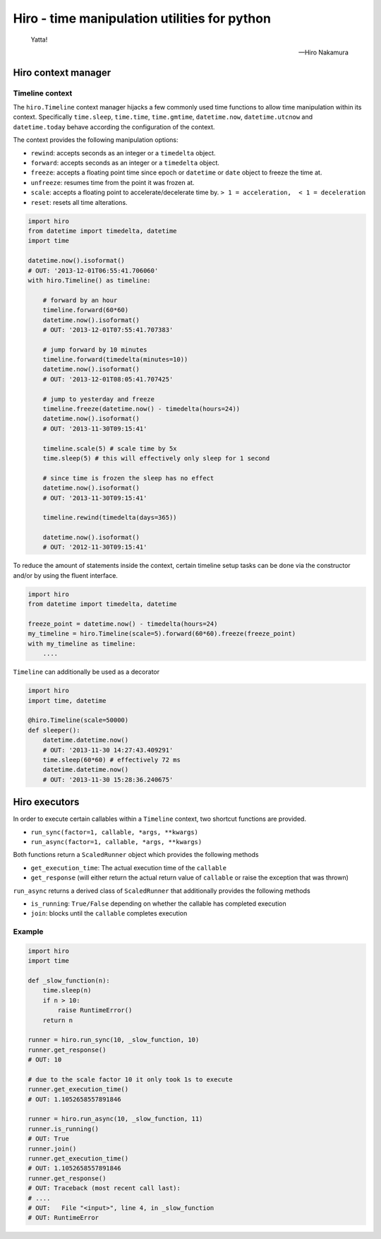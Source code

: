 .. |travis| image:: https://travis-ci.org/alisaifee/hiro.png?branch=master
    :target: https://travis-ci.org/alisaifee/hiro
.. |coveralls| image:: https://coveralls.io/repos/alisaifee/hiro/badge.png?branch=master
    :target: https://coveralls.io/r/alisaifee/hiro?branch=master
.. |pypi| image:: https://pypip.in/v/hiro/badge.png
    :target: https://crate.io/packages/hiro/


*********************************************
Hiro - time manipulation utilities for python
*********************************************
|travis| |coveralls| |pypi|

   Yatta!

   -- Hiro Nakamura



====================
Hiro context manager
====================


Timeline context
================
The ``hiro.Timeline`` context manager hijacks a few commonly used time functions
to allow time manipulation within its context. Specifically ``time.sleep``, ``time.time``,
``time.gmtime``, ``datetime.now``, ``datetime.utcnow`` and ``datetime.today`` behave according the configuration of the context.

The context provides the following manipulation options:

* ``rewind``: accepts seconds as an integer or a ``timedelta`` object.
* ``forward``: accepts seconds as an integer or a ``timedelta`` object.
* ``freeze``: accepts a floating point time since epoch or ``datetime`` or ``date`` object to freeze the time at.
* ``unfreeze``: resumes time from the point it was frozen at.
* ``scale``: accepts a floating point to accelerate/decelerate time by. ``> 1 = acceleration,  < 1 = deceleration``
* ``reset``: resets all time alterations.

.. code-block:: python

    import hiro
    from datetime import timedelta, datetime
    import time

    datetime.now().isoformat()
    # OUT: '2013-12-01T06:55:41.706060'
    with hiro.Timeline() as timeline:

        # forward by an hour
        timeline.forward(60*60)
        datetime.now().isoformat()
        # OUT: '2013-12-01T07:55:41.707383'

        # jump forward by 10 minutes
        timeline.forward(timedelta(minutes=10))
        datetime.now().isoformat()
        # OUT: '2013-12-01T08:05:41.707425'

        # jump to yesterday and freeze
        timeline.freeze(datetime.now() - timedelta(hours=24))
        datetime.now().isoformat()
        # OUT: '2013-11-30T09:15:41'

        timeline.scale(5) # scale time by 5x
        time.sleep(5) # this will effectively only sleep for 1 second

        # since time is frozen the sleep has no effect
        datetime.now().isoformat()
        # OUT: '2013-11-30T09:15:41'

        timeline.rewind(timedelta(days=365))

        datetime.now().isoformat()
        # OUT: '2012-11-30T09:15:41'



To reduce the amount of statements inside the context, certain timeline setup
tasks can be done via the constructor and/or by using the fluent interface.


.. code-block:: python

    import hiro
    from datetime import timedelta, datetime

    freeze_point = datetime.now() - timedelta(hours=24)
    my_timeline = hiro.Timeline(scale=5).forward(60*60).freeze(freeze_point)
    with my_timeline as timeline:
        ....


``Timeline`` can additionally be used as a decorator

.. code-block:: python

    import hiro
    import time, datetime

    @hiro.Timeline(scale=50000)
    def sleeper():
        datetime.datetime.now()
        # OUT: '2013-11-30 14:27:43.409291'
        time.sleep(60*60) # effectively 72 ms
        datetime.datetime.now()
        # OUT: '2013-11-30 15:28:36.240675'


==============
Hiro executors
==============

In order to execute certain callables within a ``Timeline`` context, two
shortcut functions are provided.

* ``run_sync(factor=1, callable, *args, **kwargs)``
* ``run_async(factor=1, callable, *args, **kwargs)``

Both functions return a ``ScaledRunner`` object which provides the following methods

* ``get_execution_time``: The actual execution time of the ``callable``
* ``get_response`` (will either return the actual return value of ``callable`` or raise the exception that was thrown)

``run_async`` returns a derived class of ``ScaledRunner`` that additionally provides the following methods

* ``is_running``: ``True/False`` depending on whether the callable has completed execution
* ``join``: blocks until the ``callable`` completes execution


Example
=======

.. code-block:: python


    import hiro
    import time

    def _slow_function(n):
        time.sleep(n)
        if n > 10:
            raise RuntimeError()
        return n

    runner = hiro.run_sync(10, _slow_function, 10)
    runner.get_response()
    # OUT: 10
    
    # due to the scale factor 10 it only took 1s to execute
    runner.get_execution_time()
    # OUT: 1.1052658557891846

    runner = hiro.run_async(10, _slow_function, 11)
    runner.is_running()
    # OUT: True
    runner.join()
    runner.get_execution_time()
    # OUT: 1.1052658557891846
    runner.get_response()
    # OUT: Traceback (most recent call last):
    # ....
    # OUT:   File "<input>", line 4, in _slow_function
    # OUT: RuntimeError



